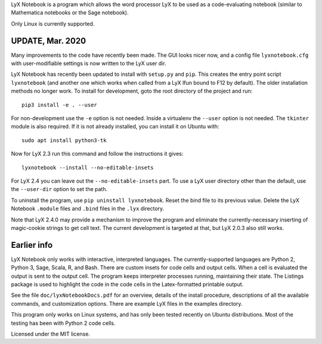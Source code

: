
LyX Notebook is a program which allows the word processor LyX to be used as a
code-evaluating notebook (similar to Mathematica notebooks or the Sage
notebook).  

Only Linux is currently supported.

UPDATE, Mar. 2020
=================

Many improvements to the code have recently been made.  The GUI looks nicer
now, and a config file ``lyxnotebook.cfg`` with user-modifiable settings is now
written to the LyX user dir.

LyX Notebook has recently been updated to install with ``setup.py`` and
``pip``.  This creates the entry point script ``lyxnotebook`` (and another
one which works when called from a LyX lfun bound to F12 by default).  The
older installation methods no longer work.  To install for development,
goto the root directory of the project and run::

   pip3 install -e . --user

For non-development use the ``-e`` option is not needed.  Inside a
virtualenv the ``--user`` option is not needed.  The ``tkinter`` module is
also required.  If it is not already installed, you can install it
on Ubuntu with::

   sudo apt install python3-tk

Now for LyX 2.3 run this command and follow the instructions it gives::
   
   lyxnotebook --install --no-editable-insets

For LyX 2.4 you can leave out the ``--no-editable-insets`` part.  To use
a LyX user directory other than the default, use the ``--user-dir`` option
to set the path.

To uninstall the program, use ``pip uninstall lyxnotebook``.  Reset the bind
file to its previous value.  Delete the LyX Notebook ``.module`` files
and ``.bind`` files in the ``.lyx`` directory.

Note that LyX 2.4.0 may provide a mechanism to improve the program and
eliminate the currently-necessary inserting of magic-cookie strings to get
cell text.  The current development is targeted at that, but LyX 2.0.3
also still works.

Earlier info
============

LyX Notebook only works with interactive, interpreted languages.  The
currently-supported languages are Python 2, Python 3, Sage, Scala, R, and Bash.
There are custom insets for code cells and output cells.  When a cell is
evaluated the output is sent to the output cell.  The program keeps interpreter
processes running, maintaining their state.  The Listings package is used to
highlight the code in the code cells in the Latex-formatted printable output.

See the file ``doc/lyxNotebookDocs.pdf`` for an overview, details of the install
procedure, descriptions of all the available commands, and customization
options.  There are example LyX files in the examples directory.

This program only works on Linux systems, and has only been tested recently on
Ubuntu distributions.  Most of the testing has been with Python 2 code cells.

Licensed under the MIT license.

